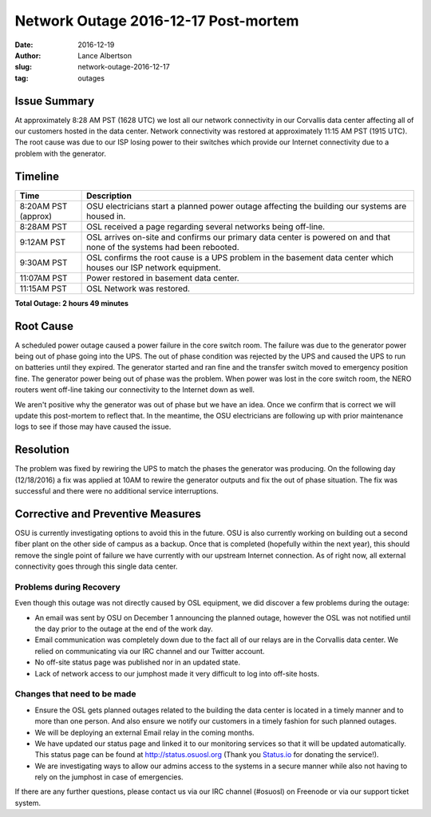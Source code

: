 Network Outage 2016-12-17 Post-mortem
#####################################

:date: 2016-12-19
:author: Lance Albertson
:slug: network-outage-2016-12-17
:tag: outages

Issue Summary
-------------

At approximately 8:28 AM PST (1628 UTC) we lost all our network connectivity in our Corvallis data center affecting all
of our customers hosted in the data center. Network connectivity was restored at approximately 11:15 AM PST (1915 UTC).
The root cause was due to our ISP losing power to their switches which provide our Internet connectivity due to a
problem with the generator.

Timeline
--------

.. csv-table::
  :header: Time, Description
  :widths: 4, 20

  8:20AM PST (approx), OSU electricians start a planned power outage affecting the building our systems are housed in.
  8:28AM PST, OSL received a page regarding several networks being off-line.
  9:12AM PST, "OSL arrives on-site and confirms our primary data center is powered on and that none of the systems
  had been rebooted."
  9:30AM PST, "OSL confirms the root cause is a UPS problem in the basement data center which houses our ISP network
  equipment."
  11:07AM PST, Power restored in basement data center.
  11:15AM PST, OSL Network was restored.

**Total Outage: 2 hours 49 minutes**

Root Cause
----------

A scheduled power outage caused a power failure in the core switch room. The failure was due to the generator power
being out of phase going into the UPS. The out of phase condition was rejected by the UPS and caused the UPS to run on
batteries until they expired. The generator started and ran fine and the transfer switch moved to emergency position
fine. The generator power being out of phase was the problem. When power was lost in the core switch room, the NERO
routers went off-line taking our connectivity to the Internet down as well.

We aren't positive why the generator was out of phase but we have an idea. Once we confirm that is correct we will
update this post-mortem to reflect that. In the meantime, the OSU electricians are following up with prior maintenance
logs to see if those may have caused the issue.

Resolution
----------

The problem was fixed by rewiring the UPS to match the phases the generator was producing. On the following day
(12/18/2016) a fix was applied at 10AM to rewire the generator outputs and fix the out of phase situation.  The fix was
successful and there were no additional service interruptions.

Corrective and Preventive Measures
----------------------------------

OSU is currently investigating options to avoid this in the future. OSU is also currently working on building out a
second fiber plant on the other side of campus as a backup. Once that is completed (hopefully within the next year),
this should remove the single point of failure we have currently with our upstream Internet connection. As of right
now, all external connectivity goes through this single data center.

Problems during Recovery
^^^^^^^^^^^^^^^^^^^^^^^^

Even though this outage was not directly caused by OSL equipment, we did discover a few problems during the outage:

- An email was sent by OSU on December 1 announcing the planned outage, however the OSL was not notified until the day
  prior to the outage at the end of the work day.
- Email communication was completely down due to the fact all of our relays are in the Corvallis data center. We relied
  on communicating via our IRC channel and our Twitter account.
- No off-site status page was published nor in an updated state.
- Lack of network access to our jumphost made it very difficult to log into off-site hosts.

Changes that need to be made
^^^^^^^^^^^^^^^^^^^^^^^^^^^^

- Ensure the OSL gets planned outages related to the building the data center is located in a timely manner and to more
  than one person. And also ensure we notify our customers in a timely fashion for such planned outages.
- We will be deploying an external Email relay in the coming months.
- We have updated our status page and linked it to our monitoring services so that it will be updated automatically.
  This status page can be found at http://status.osuosl.org (Thank you `Status.io`_ for donating the service!).
- We are investigating ways to allow our admins access to the systems in a secure manner while also not having to rely
  on the jumphost in case of emergencies.

.. _Status.io: http://status.io

If there are any further questions, please contact us via our IRC channel (#osuosl) on Freenode or via our support
ticket system.
